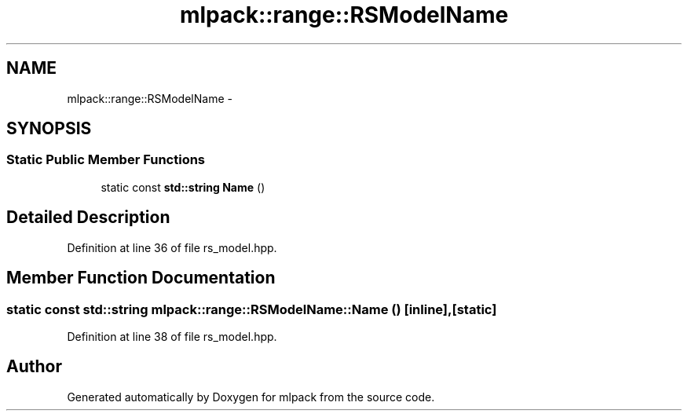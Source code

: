 .TH "mlpack::range::RSModelName" 3 "Sat Mar 25 2017" "Version master" "mlpack" \" -*- nroff -*-
.ad l
.nh
.SH NAME
mlpack::range::RSModelName \- 
.SH SYNOPSIS
.br
.PP
.SS "Static Public Member Functions"

.in +1c
.ti -1c
.RI "static const \fBstd::string\fP \fBName\fP ()"
.br
.in -1c
.SH "Detailed Description"
.PP 
Definition at line 36 of file rs_model\&.hpp\&.
.SH "Member Function Documentation"
.PP 
.SS "static const \fBstd::string\fP mlpack::range::RSModelName::Name ()\fC [inline]\fP, \fC [static]\fP"

.PP
Definition at line 38 of file rs_model\&.hpp\&.

.SH "Author"
.PP 
Generated automatically by Doxygen for mlpack from the source code\&.
